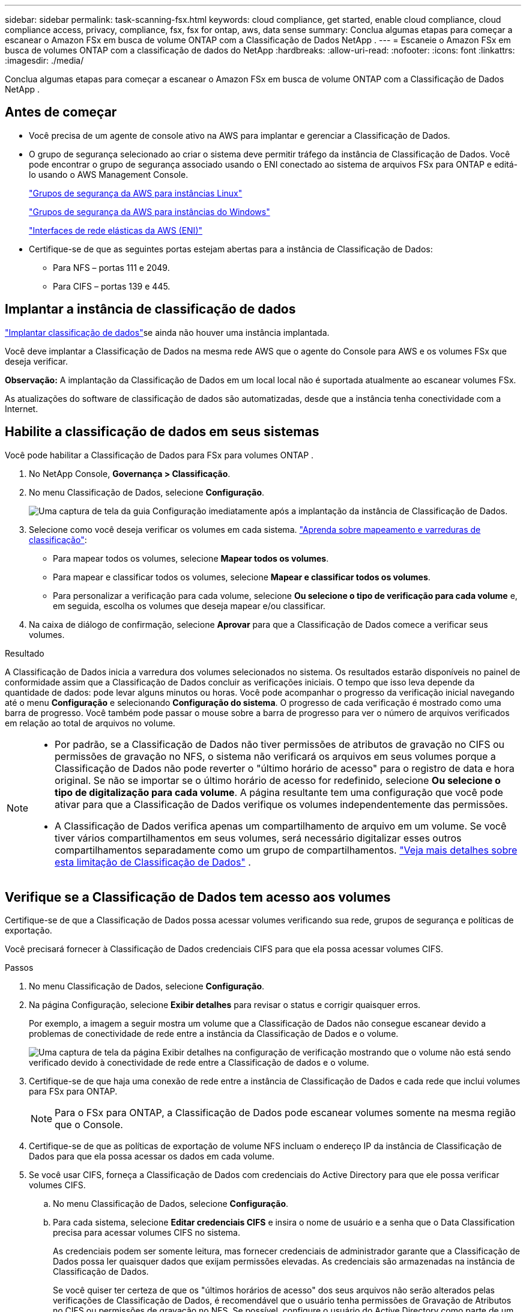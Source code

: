 ---
sidebar: sidebar 
permalink: task-scanning-fsx.html 
keywords: cloud compliance, get started, enable cloud compliance, cloud compliance access, privacy, compliance, fsx, fsx for ontap, aws, data sense 
summary: Conclua algumas etapas para começar a escanear o Amazon FSx em busca de volume ONTAP com a Classificação de Dados NetApp . 
---
= Escaneie o Amazon FSx em busca de volumes ONTAP com a classificação de dados do NetApp
:hardbreaks:
:allow-uri-read: 
:nofooter: 
:icons: font
:linkattrs: 
:imagesdir: ./media/


[role="lead"]
Conclua algumas etapas para começar a escanear o Amazon FSx em busca de volume ONTAP com a Classificação de Dados NetApp .



== Antes de começar

* Você precisa de um agente de console ativo na AWS para implantar e gerenciar a Classificação de Dados.
* O grupo de segurança selecionado ao criar o sistema deve permitir tráfego da instância de Classificação de Dados.  Você pode encontrar o grupo de segurança associado usando o ENI conectado ao sistema de arquivos FSx para ONTAP e editá-lo usando o AWS Management Console.
+
https://docs.aws.amazon.com/AWSEC2/latest/UserGuide/security-group-rules.html["Grupos de segurança da AWS para instâncias Linux"^]

+
https://docs.aws.amazon.com/AWSEC2/latest/WindowsGuide/security-group-rules.html["Grupos de segurança da AWS para instâncias do Windows"^]

+
https://docs.aws.amazon.com/AWSEC2/latest/UserGuide/using-eni.html["Interfaces de rede elásticas da AWS (ENI)"^]

* Certifique-se de que as seguintes portas estejam abertas para a instância de Classificação de Dados:
+
** Para NFS – portas 111 e 2049.
** Para CIFS – portas 139 e 445.






== Implantar a instância de classificação de dados

link:task-deploy-cloud-compliance.html["Implantar classificação de dados"^]se ainda não houver uma instância implantada.

Você deve implantar a Classificação de Dados na mesma rede AWS que o agente do Console para AWS e os volumes FSx que deseja verificar.

*Observação:* A implantação da Classificação de Dados em um local local não é suportada atualmente ao escanear volumes FSx.

As atualizações do software de classificação de dados são automatizadas, desde que a instância tenha conectividade com a Internet.



== Habilite a classificação de dados em seus sistemas

Você pode habilitar a Classificação de Dados para FSx para volumes ONTAP .

. No NetApp Console, *Governança > Classificação*.
. No menu Classificação de Dados, selecione *Configuração*.
+
image:screenshot_fsx_scanning_activate.png["Uma captura de tela da guia Configuração imediatamente após a implantação da instância de Classificação de Dados."]

. Selecione como você deseja verificar os volumes em cada sistema. link:concept-classification.html#whats-the-difference-between-mapping-and-classification-scans["Aprenda sobre mapeamento e varreduras de classificação"]:
+
** Para mapear todos os volumes, selecione *Mapear todos os volumes*.
** Para mapear e classificar todos os volumes, selecione *Mapear e classificar todos os volumes*.
** Para personalizar a verificação para cada volume, selecione *Ou selecione o tipo de verificação para cada volume* e, em seguida, escolha os volumes que deseja mapear e/ou classificar.


. Na caixa de diálogo de confirmação, selecione *Aprovar* para que a Classificação de Dados comece a verificar seus volumes.


.Resultado
A Classificação de Dados inicia a varredura dos volumes selecionados no sistema.  Os resultados estarão disponíveis no painel de conformidade assim que a Classificação de Dados concluir as verificações iniciais.  O tempo que isso leva depende da quantidade de dados: pode levar alguns minutos ou horas.  Você pode acompanhar o progresso da verificação inicial navegando até o menu **Configuração** e selecionando **Configuração do sistema**.  O progresso de cada verificação é mostrado como uma barra de progresso.  Você também pode passar o mouse sobre a barra de progresso para ver o número de arquivos verificados em relação ao total de arquivos no volume.

[NOTE]
====
* Por padrão, se a Classificação de Dados não tiver permissões de atributos de gravação no CIFS ou permissões de gravação no NFS, o sistema não verificará os arquivos em seus volumes porque a Classificação de Dados não pode reverter o "último horário de acesso" para o registro de data e hora original.  Se não se importar se o último horário de acesso for redefinido, selecione *Ou selecione o tipo de digitalização para cada volume*.  A página resultante tem uma configuração que você pode ativar para que a Classificação de Dados verifique os volumes independentemente das permissões.
* A Classificação de Dados verifica apenas um compartilhamento de arquivo em um volume.  Se você tiver vários compartilhamentos em seus volumes, será necessário digitalizar esses outros compartilhamentos separadamente como um grupo de compartilhamentos. link:reference-limitations.html#data-classification-scans-only-one-share-under-a-volume["Veja mais detalhes sobre esta limitação de Classificação de Dados"^] .


====


== Verifique se a Classificação de Dados tem acesso aos volumes

Certifique-se de que a Classificação de Dados possa acessar volumes verificando sua rede, grupos de segurança e políticas de exportação.

Você precisará fornecer à Classificação de Dados credenciais CIFS para que ela possa acessar volumes CIFS.

.Passos
. No menu Classificação de Dados, selecione *Configuração*.
. Na página Configuração, selecione *Exibir detalhes* para revisar o status e corrigir quaisquer erros.
+
Por exemplo, a imagem a seguir mostra um volume que a Classificação de Dados não consegue escanear devido a problemas de conectividade de rede entre a instância da Classificação de Dados e o volume.

+
image:screenshot_fsx_scanning_no_network_error.png["Uma captura de tela da página Exibir detalhes na configuração de verificação mostrando que o volume não está sendo verificado devido à conectividade de rede entre a Classificação de dados e o volume."]

. Certifique-se de que haja uma conexão de rede entre a instância de Classificação de Dados e cada rede que inclui volumes para FSx para ONTAP.
+

NOTE: Para o FSx para ONTAP, a Classificação de Dados pode escanear volumes somente na mesma região que o Console.

. Certifique-se de que as políticas de exportação de volume NFS incluam o endereço IP da instância de Classificação de Dados para que ela possa acessar os dados em cada volume.
. Se você usar CIFS, forneça a Classificação de Dados com credenciais do Active Directory para que ele possa verificar volumes CIFS.
+
.. No menu Classificação de Dados, selecione *Configuração*.
.. Para cada sistema, selecione *Editar credenciais CIFS* e insira o nome de usuário e a senha que o Data Classification precisa para acessar volumes CIFS no sistema.
+
As credenciais podem ser somente leitura, mas fornecer credenciais de administrador garante que a Classificação de Dados possa ler quaisquer dados que exijam permissões elevadas.  As credenciais são armazenadas na instância de Classificação de Dados.

+
Se você quiser ter certeza de que os "últimos horários de acesso" dos seus arquivos não serão alterados pelas verificações de Classificação de Dados, é recomendável que o usuário tenha permissões de Gravação de Atributos no CIFS ou permissões de gravação no NFS. Se possível, configure o usuário do Active Directory como parte de um grupo pai na organização que tenha permissões para todos os arquivos.

+
Depois de inserir as credenciais, você verá uma mensagem informando que todos os volumes CIFS foram autenticados com sucesso.







== Habilitar e desabilitar verificações de conformidade em volumes

Você pode iniciar ou parar verificações somente de mapeamento ou verificações de mapeamento e classificação em um sistema a qualquer momento na página Configuração.  Você também pode mudar de varreduras somente de mapeamento para varreduras de mapeamento e classificação, e vice-versa.  Recomendamos que você digitalize todos os volumes.

O botão no topo da página para *Verificar quando faltarem permissões de "gravação de atributos"* está desabilitado por padrão.  Isso significa que se a Classificação de Dados não tiver permissões de atributos de gravação no CIFS ou permissões de gravação no NFS, o sistema não verificará os arquivos porque a Classificação de Dados não poderá reverter o "último horário de acesso" para o registro de data e hora original.  Se você não se importa se o último horário de acesso for redefinido, ligue o interruptor e todos os arquivos serão verificados, independentemente das permissões. link:reference-collected-metadata.html#last-access-time-timestamp["Saber mais"^] .

image:screenshot_volume_compliance_selection.png["Uma captura de tela da página de configuração onde você pode ativar ou desativar a verificação de volumes individuais."]

. No menu Classificação de Dados, selecione *Configuração*.
. Na página Configuração, localize o sistema com os volumes que você deseja verificar.
. Faça um dos seguintes:
+
** Para habilitar verificações somente de mapeamento em um volume, na área de volume, selecione *Mapear*.  Ou, para habilitar em todos os volumes, na área de título, selecione *Mapa*.  Para habilitar a verificação completa em um volume, na área de volume, selecione *Mapear e classificar*.  Ou, para habilitar em todos os volumes, na área de título, selecione *Mapear e classificar*.
** Para desabilitar a verificação em um volume, na área de volume, selecione *Desligado*.  Para desabilitar a verificação em todos os volumes, na área de título, selecione *Desativado*.





NOTE: Novos volumes adicionados ao sistema são escaneados automaticamente somente quando você define a configuração *Mapa* ou *Mapa e Classificação* na área de título.  Quando definido como *Personalizado* ou *Desativado* na área de título, você precisará ativar o mapeamento e/ou a varredura completa em cada novo volume adicionado ao sistema.



== Digitalizar volumes de proteção de dados

Por padrão, os volumes de proteção de dados (DP) não são verificados porque não são expostos externamente e a Classificação de Dados não pode acessá-los.  Esses são os volumes de destino para operações do SnapMirror de um sistema de arquivos FSx para ONTAP .

Inicialmente, a lista de volumes identifica esses volumes como _Tipo_ *DP* com o _Status_ *Não digitalizando* e a _Ação necessária_ *Habilitar acesso a volumes DP*.

image:screenshot_cloud_compliance_dp_volumes.png["Uma captura de tela mostrando o botão Habilitar acesso aos volumes DP que você pode selecionar para verificar volumes de proteção de dados."]

.Passos
Se você quiser escanear esses volumes de proteção de dados:

. No menu Classificação de Dados, selecione *Configuração*.
. Selecione *Habilitar acesso a volumes DP* na parte superior da página.
. Revise a mensagem de confirmação e selecione *Habilitar acesso aos volumes DP* novamente.
+
** Os volumes que foram criados inicialmente como volumes NFS no sistema de arquivos FSx de origem para ONTAP são habilitados.
** Os volumes que foram criados inicialmente como volumes CIFS no sistema de arquivos FSx de origem para ONTAP exigem que você insira credenciais CIFS para verificar esses volumes DP.  Se você já inseriu credenciais do Active Directory para que a Classificação de Dados possa escanear volumes CIFS, você pode usar essas credenciais ou especificar um conjunto diferente de credenciais de administrador.
+
image:screenshot_compliance_dp_cifs_volumes.png["Uma captura de tela das duas opções para habilitar volumes de proteção de dados CIFS."]



. Ative cada volume DP que você deseja escanear.


.Resultado
Uma vez ativada, a Classificação de Dados cria um compartilhamento NFS de cada volume DP que foi ativado para verificação.  As políticas de exportação de compartilhamento só permitem acesso a partir da instância de Classificação de Dados.

Se você não tinha volumes de proteção de dados CIFS quando habilitou inicialmente o acesso aos volumes DP e depois adicionou alguns, o botão *Habilitar acesso ao CIFS DP* aparece na parte superior da página Configuração.  Selecione este botão e adicione credenciais CIFS para habilitar o acesso a esses volumes CIFS DP.


NOTE: As credenciais do Active Directory são registradas somente na VM de armazenamento do primeiro volume CIFS DP, portanto, todos os volumes DP nessa SVM serão verificados.  Quaisquer volumes que residam em outras SVMs não terão as credenciais do Active Directory registradas, portanto, esses volumes DP não serão verificados.
